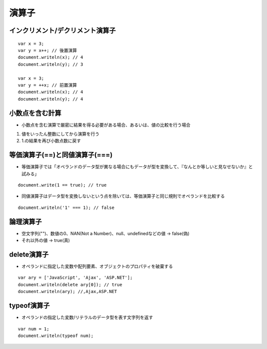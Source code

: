 ========
演算子
========

インクリメント/デクリメント演算子
===================================

::

  var x = 3;
  var y = x++; // 後置演算
  document.writeln(x); // 4
  document.writeln(y); // 3

  var x = 3;
  var y = ++x; // 前置演算
  document.writeln(x); // 4
  document.writeln(y); // 4


小数点を含む計算
==================

* 小数点を含む演算で厳密に結果を得る必要がある場合、あるいは、値の比較を行う場合

1. 値をいったん整数にしてから演算を行う
2. 1.の結果を再び小数点数に戻す


等価演算子(==)と同値演算子(===)
=================================

* 等価演算子では「オペランドのデータ型が異なる場合にもデータが型を変換して、『なんとか等しいと見なせないか』と試みる」

::

  document.write(1 == true); // true

* 同値演算子はデータ型を変換しないという点を除いては、等価演算子と同じ規則でオペランドを比較する

::

  document.writeln('1' === 1); // false


論理演算子
============

* 空文字列("")、数値の0、NAN(Not a Number)、null、undefinedなどの値 → false(偽)
* それ以外の値 → true(真)


delete演算子
==============

* オペランドに指定した変数や配列要素、オブジェクトのプロパティを破棄する

::

  var ary = ['JavaScript', 'Ajax', 'ASP.NET'];
  document.writeln(delete ary[0]); // true
  document.writeln(ary); //,Ajax,ASP.NET


typeof演算子
==============

* オペランドの指定した変数/リテラルのデータ型を表す文字列を返す

::

  var num = 1;
  document.writeln(typeof num);

